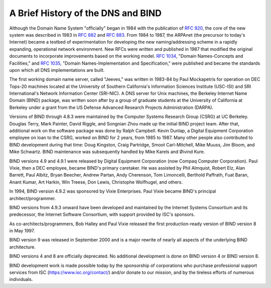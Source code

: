 .. 
   Copyright (C) Internet Systems Consortium, Inc. ("ISC")
   
   This Source Code Form is subject to the terms of the Mozilla Public
   License, v. 2.0. If a copy of the MPL was not distributed with this
   file, You can obtain one at http://mozilla.org/MPL/2.0/.
   
   See the COPYRIGHT file distributed with this work for additional
   information regarding copyright ownership.

.. History:

A Brief History of the DNS and BIND
===================================

Although the Domain Name System "officially" began in
1984 with the publication of :rfc:`920`, the core of the new system was
described in 1983 in :rfc:`882` and :rfc:`883`. From 1984 to 1987, the ARPAnet
(the precursor to today's Internet) became a testbed of experimentation
for developing the new naming/addressing scheme in a rapidly expanding,
operational network environment. New RFCs were written and published in
1987 that modified the original documents to incorporate improvements
based on the working model. :rfc:`1034`, "Domain Names-Concepts and
Facilities," and :rfc:`1035`, "Domain Names-Implementation and
Specification," were published and became the standards upon which all
DNS implementations are built.

The first working domain name server, called "Jeeves," was written in
1983-84 by Paul Mockapetris for operation on DEC Tops-20 machines
located at the University of Southern California's Information Sciences
Institute (USC-ISI) and SRI International's Network Information Center
(SRI-NIC). A DNS server for Unix machines, the Berkeley Internet Name
Domain (BIND) package, was written soon after by a group of graduate
students at the University of California at Berkeley under a grant from
the US Defense Advanced Research Projects Administration (DARPA).

Versions of BIND through 4.8.3 were maintained by the Computer Systems
Research Group (CSRG) at UC Berkeley. Douglas Terry, Mark Painter, David
Riggle, and Songnian Zhou made up the initial BIND project team. After
that, additional work on the software package was done by Ralph
Campbell. Kevin Dunlap, a Digital Equipment Corporation employee on loan
to the CSRG, worked on BIND for 2 years, from 1985 to 1987. Many other
people also contributed to BIND development during that time: Doug
Kingston, Craig Partridge, Smoot Carl-Mitchell, Mike Muuss, Jim Bloom,
and Mike Schwartz. BIND maintenance was subsequently handled by Mike
Karels and Øivind Kure.

BIND versions 4.9 and 4.9.1 were released by Digital Equipment
Corporation (now Compaq Computer Corporation). Paul Vixie, then a DEC
employee, became BIND's primary caretaker. He was assisted by Phil
Almquist, Robert Elz, Alan Barrett, Paul Albitz, Bryan Beecher, Andrew
Partan, Andy Cherenson, Tom Limoncelli, Berthold Paffrath, Fuat Baran,
Anant Kumar, Art Harkin, Win Treese, Don Lewis, Christophe Wolfhugel,
and others.

In 1994, BIND version 4.9.2 was sponsored by Vixie Enterprises. Paul
Vixie became BIND's principal architect/programmer.

BIND versions from 4.9.3 onward have been developed and maintained by
the Internet Systems Consortium and its predecessor, the Internet
Software Consortium, with support provided by ISC's sponsors.

As co-architects/programmers, Bob Halley and Paul Vixie released the
first production-ready version of BIND version 8 in May 1997.

BIND version 9 was released in September 2000 and is a major rewrite of
nearly all aspects of the underlying BIND architecture.

BIND versions 4 and 8 are officially deprecated. No additional
development is done on BIND version 4 or BIND version 8.

BIND development work is made possible today by the sponsorship of
corporations who purchase professional support services from ISC (https://www.isc.org/contact/) and/or donate to our mission, and by the tireless efforts of numerous
individuals.
